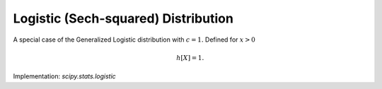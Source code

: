 
.. _continuous-logistic:

Logistic (Sech-squared) Distribution
====================================

A special case of the Generalized Logistic distribution with :math:`c=1.` Defined for :math:`x>0`

.. math::
   :nowrap:

    \begin{eqnarray*} f\left(x\right) & = & \frac{\exp\left(-x\right)}{\left[1+\exp\left(-x\right)\right]^{2}}\\ F\left(x\right) & = & \frac{1}{1+\exp\left(-x\right)}\\ G\left(q\right) & = & -\log\left(1/q-1\right)\end{eqnarray*}

.. math::
   :nowrap:

    \begin{eqnarray*} \mu & = & \gamma+\psi_{0}\left(1\right)=0\\ \mu_{2} & = & \frac{\pi^{2}}{6}+\psi_{1}\left(1\right)=\frac{\pi^{2}}{3}\\ \gamma_{1} & = & \frac{\psi_{2}\left(c\right)+2\zeta\left(3\right)}{\mu_{2}^{3/2}}=0\\ \gamma_{2} & = & \frac{\left(\frac{\pi^{4}}{15}+\psi_{3}\left(c\right)\right)}{\mu_{2}^{2}}=\frac{6}{5}\\ m_{d} & = & \log1=0\\ m_{n} & = & -\log\left(2-1\right)=0\end{eqnarray*}

.. math::

     h\left[X\right]=1.

Implementation: `scipy.stats.logistic`
